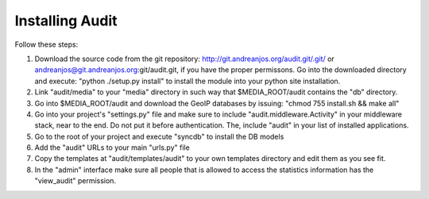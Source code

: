 ==================
 Installing Audit 
==================

Follow these steps:

1. Download the source code from the git repository:
   http://git.andreanjos.org/audit.git/.git/ or
   andreanjos@git.andreanjos.org:git/audit.git, if you have the proper
   permissons. Go into the downloaded directory and execute:
   "python ./setup.py install" to install the module into your python site
   installation.

2. Link "audit/media" to your "media" directory in such way that
   $MEDIA_ROOT/audit contains the "db" directory.

3. Go into $MEDIA_ROOT/audit and download the GeoIP databases by issuing:
   "chmod 755 install.sh && make all"

4. Go into your project's "settings.py" file and make sure to include
   "audit.middleware.Activity" in your middleware stack, near to the end. Do
   not put it before authentication. The, include "audit" in your list of
   installed applications.

5. Go to the root of your project and execute "syncdb" to install the DB models

6. Add the "audit" URLs to your main "urls.py" file

7. Copy the templates at "audit/templates/audit" to your own templates
   directory and edit them as you see fit.

8. In the "admin" interface make sure all people that is allowed to access the
   statistics information has the "view_audit" permission.
